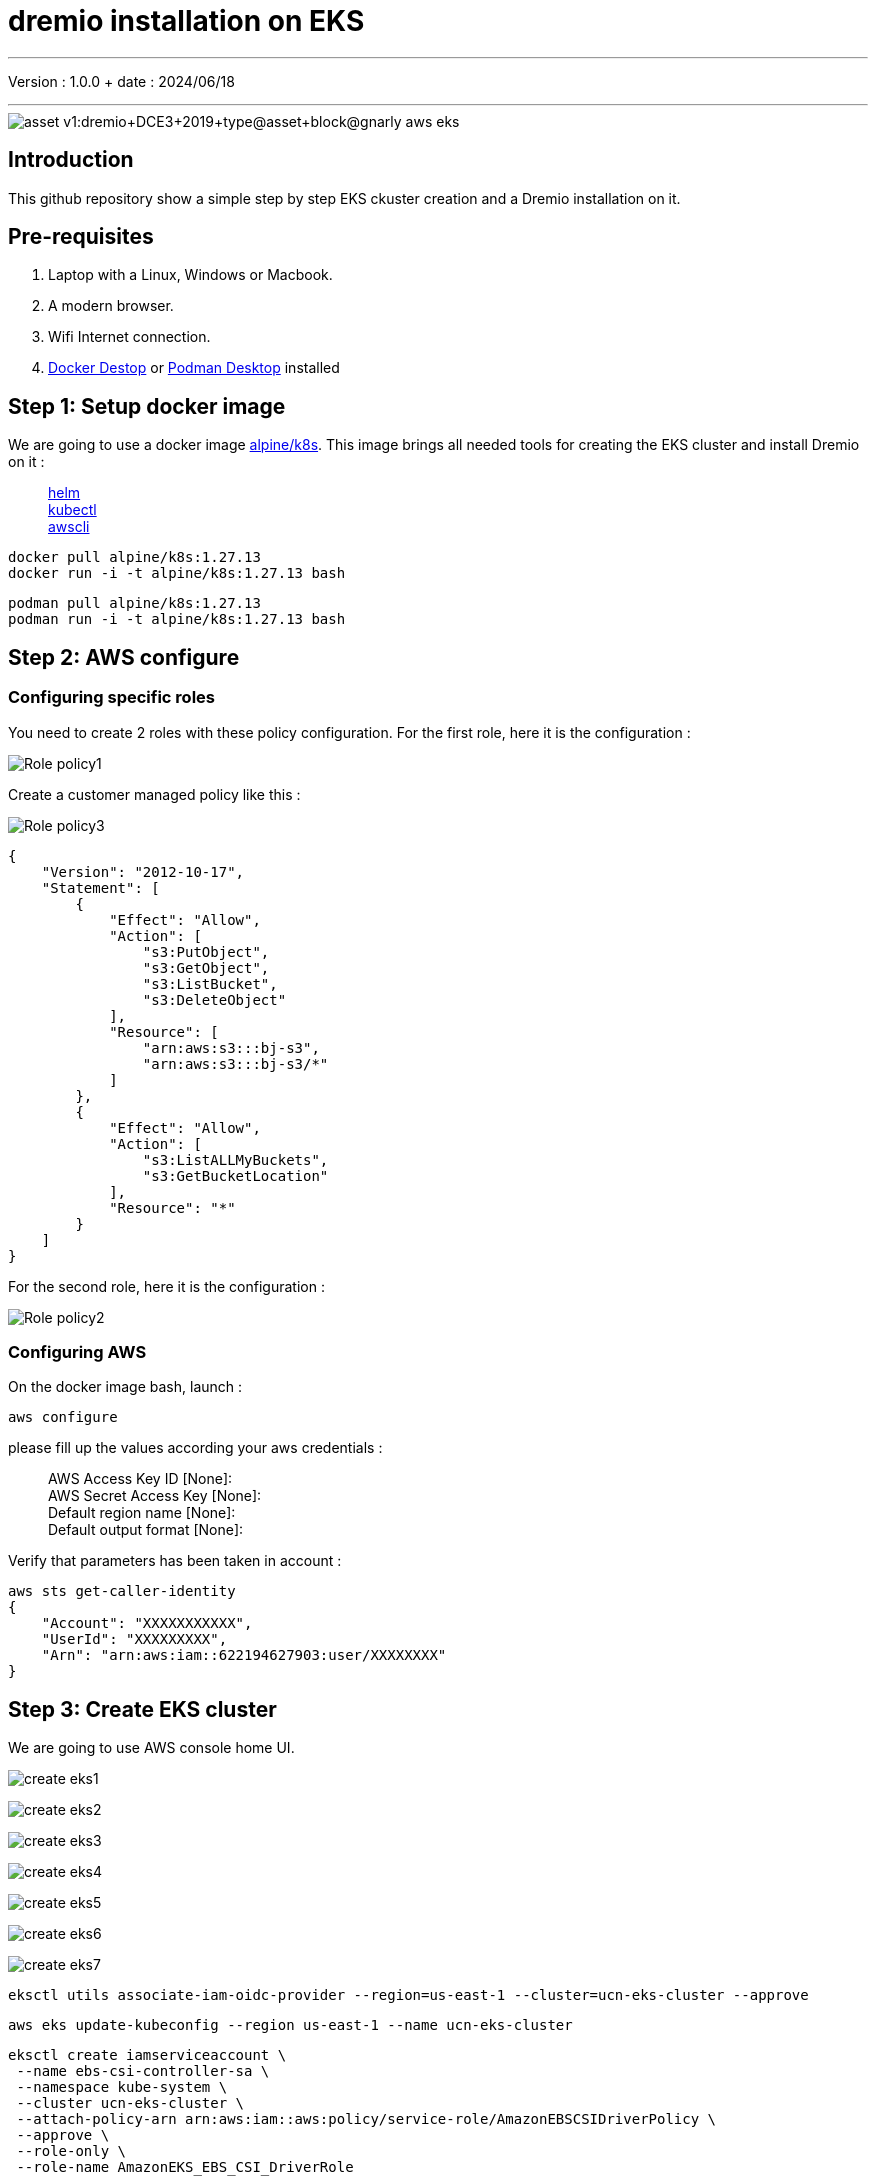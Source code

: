 = dremio installation on EKS

'''

Version : 1.0.0 + date : 2024/06/18 +

'''

image::https://university.dremio.com/asset-v1:dremio+DCE3+2019+type@asset+block@gnarly-aws-eks.png[]


== Introduction

This github repository show a simple step by step EKS ckuster creation and a Dremio installation on it.

== Pre-requisites

. Laptop with a Linux, Windows or Macbook.
. A modern browser.
. Wifi Internet connection.
. https://www.docker.com/products/docker-desktop/[Docker Destop] or https://podman-desktop.io/[Podman Desktop] installed

== Step 1: Setup docker image

We are going to use a docker image https://hub.docker.com/r/alpine/k8s[alpine/k8s].
This image brings all needed tools for creating the EKS cluster and install Dremio on it :

____
https://github.com/helm/helm[helm] +
https://kubernetes.io/docs/tasks/tools/install-kubectl/[kubectl] +
https://github.com/aws/aws-cli[awscli]
____

[,console]
----
docker pull alpine/k8s:1.27.13
docker run -i -t alpine/k8s:1.27.13 bash
----

[,console]
----
podman pull alpine/k8s:1.27.13
podman run -i -t alpine/k8s:1.27.13 bash
----


== Step 2: AWS configure

{blank}

=== Configuring specific roles

{blank}

You need to create 2 roles with these policy configuration.
For the first role, here it is the configuration :

{blank}

image::images/Role-policy1.png[]

{blank}

Create a customer managed policy like this :

{blank}

image::images/Role-policy3.png[]

{blank}

[,json]
----
{
    "Version": "2012-10-17",
    "Statement": [
        {
            "Effect": "Allow",
            "Action": [
                "s3:PutObject",
                "s3:GetObject",
                "s3:ListBucket",
                "s3:DeleteObject"
            ],
            "Resource": [
                "arn:aws:s3:::bj-s3",
                "arn:aws:s3:::bj-s3/*"
            ]
        },
        {
            "Effect": "Allow",
            "Action": [
                "s3:ListALLMyBuckets",
                "s3:GetBucketLocation"
            ],
            "Resource": "*"
        }
    ]
}
----

For the second role, here it is the configuration :

{blank}

image::images/Role-policy2.png[]

{blank}

=== Configuring AWS 

{blank}

On the docker image bash, launch :

[,console]
----
aws configure
----
{blank}


please fill up the values according your aws credentials :

____
AWS Access Key ID [None]: +
AWS Secret Access Key [None]: +
Default region name [None]: +
Default output format [None]:
____

Verify that parameters has been taken in account :

[,console]
----
aws sts get-caller-identity
{
    "Account": "XXXXXXXXXXX",
    "UserId": "XXXXXXXXX",
    "Arn": "arn:aws:iam::622194627903:user/XXXXXXXX"
}
----

== Step 3: Create EKS cluster

We are going to use AWS console home UI.

{blank}

image::images/create-eks1.png[]

{blank}

{blank}

image::images/create-eks2.png[]

{blank}

{blank}

image::images/create-eks3.png[]

{blank}

{blank}

image::images/create-eks4.png[]

{blank}

{blank}

image::images/create-eks5.png[]

{blank}

{blank}

image::images/create-eks6.png[]

{blank}

{blank}

image::images/create-eks7.png[]

{blank}

[,console]
----
eksctl utils associate-iam-oidc-provider --region=us-east-1 --cluster=ucn-eks-cluster --approve
----


[,console]
----
aws eks update-kubeconfig --region us-east-1 --name ucn-eks-cluster
----


[,console]
----
eksctl create iamserviceaccount \
 --name ebs-csi-controller-sa \
 --namespace kube-system \
 --cluster ucn-eks-cluster \
 --attach-policy-arn arn:aws:iam::aws:policy/service-role/AmazonEBSCSIDriverPolicy \
 --approve \
 --role-only \
 --role-name AmazonEKS_EBS_CSI_DriverRole
----
